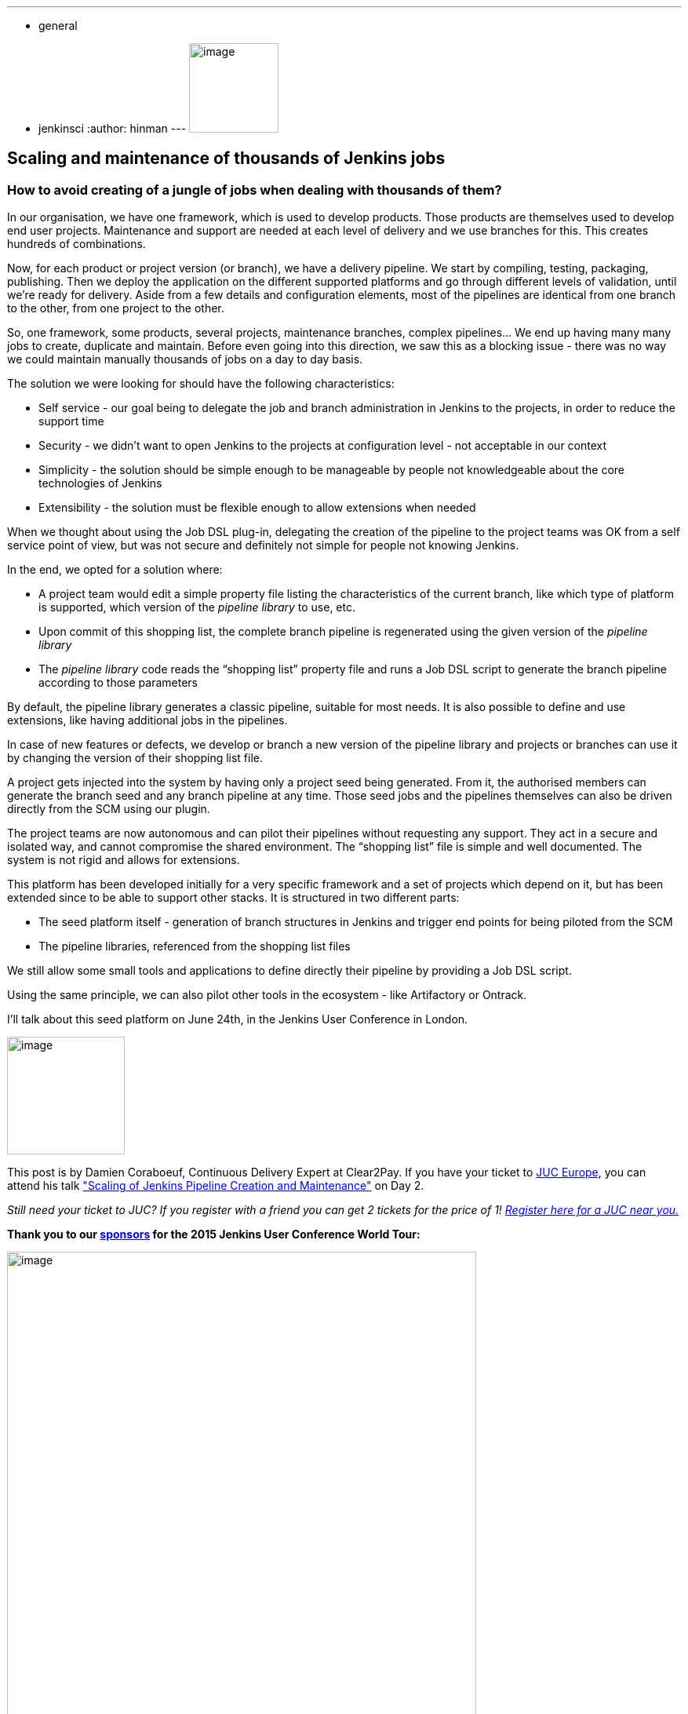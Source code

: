 ---
:layout: post
:title: "JUC Speaker Blog Series: Damien Coraboeuf, JUC Europe"
:nodeid: 564
:created: 1433883272
:tags:
  - general
  - jenkinsci
:author: hinman
---
image:https://jenkins-ci.org/sites/default/files/images/Jenkins_Butler_0.png[image,width=114] +


== Scaling and maintenance of thousands of Jenkins jobs


=== How to avoid creating of a jungle of jobs when dealing with thousands of them?


In our organisation, we have one framework, which is used to develop products. Those products are themselves used to develop end user projects. Maintenance and support are needed at each level of delivery and we use branches for this. This creates hundreds of combinations.


Now, for each product or project version (or branch), we have a delivery pipeline. We start by compiling, testing, packaging, publishing. Then we deploy the application on the different supported platforms and go through different levels of validation, until we’re ready for delivery. Aside from a few details and configuration elements, most of the pipelines are identical from one branch to the other, from one project to the other.


So, one framework, some products, several projects, maintenance branches, complex pipelines… We end up having many many jobs to create, duplicate and maintain. Before even going into this direction, we saw this as a blocking issue - there was no way we could maintain manually thousands of jobs on a day to day basis.


The solution we were looking for should have the following characteristics:


* Self service - our goal being to delegate the job and branch administration in Jenkins to the projects, in order to reduce the support time
* Security - we didn’t want to open Jenkins to the projects at configuration level - not acceptable in our context
* Simplicity - the solution should be simple enough to be manageable by people not knowledgeable about the core technologies of Jenkins
* Extensibility - the solution must be flexible enough to allow extensions when needed


When we thought about using the Job DSL plug-in, delegating the creation of the pipeline to the project teams was OK from a self service point of view, but was not secure and definitely not simple for people not knowing Jenkins.


In the end, we opted for a solution where:


* A project team would edit a simple property file listing the characteristics of the current branch, like which type of platform is supported, which version of the _pipeline library_ to use, etc.
* Upon commit of this shopping list, the complete branch pipeline is regenerated using the given version of the _pipeline library_
* The _pipeline library_ code reads the “shopping list” property file and runs a Job DSL script to generate the branch pipeline according to those parameters


By default, the pipeline library generates a classic pipeline, suitable for most needs. It is also possible to define and use extensions, like having additional jobs in the pipelines.


In case of new features or defects, we develop or branch a new version of the pipeline library and projects or branches can use it by changing the version of their shopping list file.


A project gets injected into the system by having only a project seed being generated. From it, the authorised members can generate the branch seed and any branch pipeline at any time. Those seed jobs and the pipelines themselves can also be driven directly from the SCM using our plugin.


The project teams are now autonomous and can pilot their pipelines without requesting any support. They act in a secure and isolated way, and cannot compromise the shared environment. The “shopping list” file is simple and well documented. The system is not rigid and allows for extensions.


This platform has been developed initially for a very specific framework and a set of projects which depend on it, but has been extended since to be able to support other stacks. It is structured in two different parts:


* The seed platform itself - generation of branch structures in Jenkins and trigger end points for being piloted from the SCM
* The pipeline libraries, referenced from the shopping list files


We still allow some small tools and applications to define directly their pipeline by providing a Job DSL script.


Using the same principle, we can also pilot other tools in the ecosystem - like Artifactory or Ontrack.


I'll talk about this seed platform on June 24th, in the Jenkins User Conference in London.


image:https://jenkins-ci.org/sites/default/files/images/dcoraboeuf_0.preview.jpg[image,width=150] +


This post is by Damien Coraboeuf, Continuous Delivery Expert at Clear2Pay. If you have your ticket to https://www.cloudbees.com/jenkins/juc-2015/europe[JUC Europe], you can attend his talk https://www.cloudbees.com/jenkins/juc-2015/abstracts/europe/02-03-1515-coraboeuf["Scaling of Jenkins Pipeline Creation and Maintenance"] on Day 2.


_Still need your ticket to JUC? If you register with a friend you can get 2 tickets for the price of 1! https://www.cloudbees.com/jenkins/juc-2015/[Register here for a JUC near you.]_


*Thank you to our https://www.cloudbees.com/jenkins/juc-2015/sponsors[sponsors] for the 2015 Jenkins User Conference World Tour:*


image:https://jenkins-ci.org/sites/default/files/images/sponsors-06032015-02_0.png[image,width=598] +

